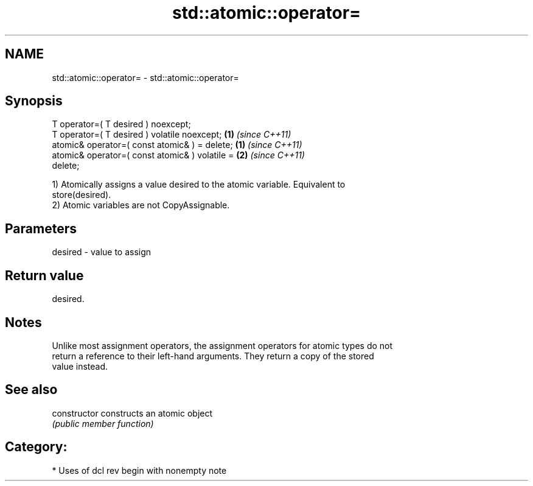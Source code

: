 .TH std::atomic::operator= 3 "2018.03.28" "http://cppreference.com" "C++ Standard Libary"
.SH NAME
std::atomic::operator= \- std::atomic::operator=

.SH Synopsis
   T operator=( T desired ) noexcept;
   T operator=( T desired ) volatile noexcept;                      \fB(1)\fP \fI(since C++11)\fP
   atomic& operator=( const atomic& ) = delete;   \fB(1)\fP \fI(since C++11)\fP
   atomic& operator=( const atomic& ) volatile =                    \fB(2)\fP \fI(since C++11)\fP
   delete;

   1) Atomically assigns a value desired to the atomic variable. Equivalent to
   store(desired).
   2) Atomic variables are not CopyAssignable.

.SH Parameters

   desired - value to assign

.SH Return value

   desired.

.SH Notes

   Unlike most assignment operators, the assignment operators for atomic types do not
   return a reference to their left-hand arguments. They return a copy of the stored
   value instead.

.SH See also

   constructor   constructs an atomic object
                 \fI(public member function)\fP 

.SH Category:

     * Uses of dcl rev begin with nonempty note
